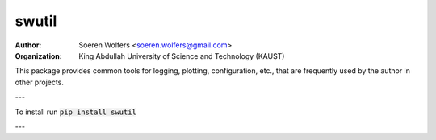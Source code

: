 swutil
==========================================
:Author: Soeren Wolfers <soeren.wolfers@gmail.com>
:Organization: King Abdullah University of Science and Technology (KAUST) 

This package provides common tools for logging, plotting, configuration, etc., 
that are frequently used by the author in other projects.

---

To install run :code:`pip install swutil`

---


